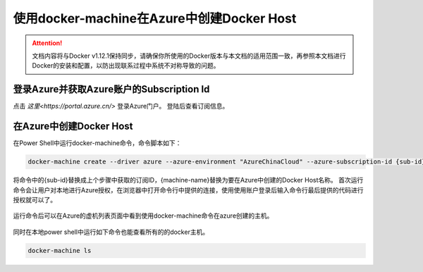 使用docker-machine在Azure中创建Docker Host
----------------------------------

.. attention::
    
    文档内容将与Docker v1.12.1保持同步，请确保你所使用的Docker版本与本文档的适用范围一致，再参照本文档进行Docker的安装和配置，以防出现联系过程中系统不对称导致的问题。

登录Azure并获取Azure账户的Subscription Id
~~~~~~~~~~~~~~~~~~~~~~~~~~~~~~~~

点击 `这里<https://portal.azure.cn/>` 登录Azure门户。 登陆后查看订阅信息。

.. figure:: images/azure-sub-account.png

.. figure:: images/azure-sub-id.png

在Azure中创建Docker Host
~~~~~~~~~~~~~~~~~~~~~~~~~~~~~~~~~~~~~~~~~~~~~~~~
在Power Shell中运行docker-machine命令，命令脚本如下：

.. code-block:: text

    docker-machine create --driver azure --azure-environment "AzureChinaCloud" --azure-subscription-id {sub-id} --azure-open-port 80 --azure-location "ChinaNorth" {machine-name}

将命令中的{sub-id}替换成上个步骤中获取的订阅ID，{machine-name}替换为要在Azure中创建的Docker Host名称。
首次运行命令会让用户对本地进行Azure授权，在浏览器中打开命令行中提供的连接，使用使用账户登录后输入命令行最后提供的代码进行授权就可以了。

.. figure:: images/azure-authenticate.png

运行命令后可以在Azure的虚机列表页面中看到使用docker-machine命令在azure创建的主机。

.. figure:: images/azure-vm-list.png

同时在本地power shell中运行如下命令也能查看所有的的docker主机。

.. code-block:: text

    docker-machine ls











